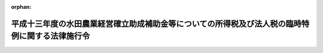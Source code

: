 .. _414CO0000000030_20020215_000000000000000:

:orphan:

================================================================================================
平成十三年度の水田農業経営確立助成補助金等についての所得税及び法人税の臨時特例に関する法律施行令
================================================================================================

.. raw:: html
    
    
    <main id="contentsLaw" class="active">
    <div id="innerDocument" class="active">
    
    
    
    
    <div style="margin-bottom: 12px;">
    <div id="lawTitleNo" style="font-size: 1.067rem; font-weight: bold;" class="_shokanBoxParent">平成十四年政令第三十号<div class="_shokanBox"></div>
    <div class="_inyoBox" id="_inyo_"></div>
    </div>
    <div id="lawTitle" style="margin-left: 3rem; font-size: 1.5rem; font-weight: bold; line-height: 1.25em;" class="_shokanBoxParent">
    <span data-xpath="">平成十三年度の水田農業経営確立助成補助金等についての所得税及び法人税の臨時特例に関する法律施行令</span><div class="_shokanBox" id="_shokan_"><div class="_shokanBtnIcons"></div></div>
    <div class="_inyoBox" id="_inyo_"></div>
    </div>
    </div><section id="EnactStatement" class="active EnactStatement"><div class="_div_EnactStatement _shokanBoxParent" style="text-indent: 1em;">
    <span data-xpath="">内閣は、平成十三年度の水田農業経営確立助成補助金等についての所得税及び法人税の臨時特例に関する法律（平成十四年法律第二号）第二条の規定に基づき、この政令を制定する。</span><div class="_shokanBox" id="_shokan_"><div class="_shokanBtnIcons"></div></div>
    <div class="_inyoBox" id="_inyo_"></div>
    </div></section><section id="MainProvision" class="active MainProvision"><section id="" class="active Article"><div style="margin-left: 1em; font-weight: bold;" class="_div_ArticleCaption _shokanBoxParent">
    <span data-xpath="">（水田農業経営確立助成補助金等で固定資産を取得した場合の法人税の特例）</span><div class="_shokanBox" id="_shokan_"><div class="_shokanBtnIcons"></div></div>
    <div class="_inyoBox" id="_inyo_"></div>
    </div>
    <div style="margin-left: 1em; text-indent: -1em;" id="" class="_div_ArticleTitle _shokanBoxParent">
    <span style="font-weight: bold;">第一条</span>　<span data-xpath="">平成十三年度の水田農業経営確立助成補助金等についての所得税及び法人税の臨時特例に関する法律（以下「法」という。）第二条第一項に規定する政令で定める方法は、固定資産の取得又は改良に充てた金額に相当する金額以下の金額を法人税法（昭和四十年法律第三十四号）第二条第二十五号に規定する損金経理により引当金勘定に繰り入れる方法（確定した決算において利益又は剰余金の処分により積立金として積み立てる方法を含む。）とする。</span><div class="_shokanBox" id="_shokan_"><div class="_shokanBtnIcons"></div></div>
    <div class="_inyoBox" id="_inyo_"></div>
    </div>
    <div style="margin-left: 1em; text-indent: -1em;" class="_div_ParagraphSentence _shokanBoxParent">
    <span style="font-weight: bold;">２</span>　<span data-xpath="">法第二条第一項の規定は、確定申告書等（租税特別措置法（昭和三十二年法律第二十六号）第二条第二項第二十七号に規定する確定申告書等をいう。次項において同じ。）に法第二条第一項の規定により損金の額に算入される金額の損金算入に関する申告の記載があり、かつ、当該確定申告書等にその損金の額に算入される金額の計算に関する明細書の添付がある場合に限り、適用する。</span><div class="_shokanBox" id="_shokan_"><div class="_shokanBtnIcons"></div></div>
    <div class="_inyoBox" id="_inyo_"></div>
    </div>
    <div style="margin-left: 1em; text-indent: -1em;" class="_div_ParagraphSentence _shokanBoxParent">
    <span style="font-weight: bold;">３</span>　<span data-xpath="">税務署長は、前項の記載又は添付がない確定申告書等の提出があった場合においても、その記載又は添付がなかったことについてやむを得ない事情があると認めるときは、当該記載をした書類及び同項の明細書の提出があった場合に限り、法第二条第一項の規定を適用することができる。</span><div class="_shokanBox" id="_shokan_"><div class="_shokanBtnIcons"></div></div>
    <div class="_inyoBox" id="_inyo_"></div>
    </div>
    <div style="margin-left: 1em; text-indent: -1em;" class="_div_ParagraphSentence _shokanBoxParent">
    <span style="font-weight: bold;">４</span>　<span data-xpath="">法第二条第一項の規定の適用を受けた資産については、租税特別措置法第五十三条第一項各号に掲げる規定（同法第四十六条の二第一項及び同項に係る同法第五十二条の三の規定を除く。）は、適用しない。</span><div class="_shokanBox" id="_shokan_"><div class="_shokanBtnIcons"></div></div>
    <div class="_inyoBox" id="_inyo_"></div>
    </div>
    <div style="margin-left: 1em; text-indent: -1em;" class="_div_ParagraphSentence _shokanBoxParent">
    <span style="font-weight: bold;">５</span>　<span data-xpath="">法第二条第一項の規定の適用を受けた資産について法人税に関する法令の規定を適用する場合には、同項の規定により各事業年度の所得の金額の計算上損金の額に算入された金額は、当該資産の取得価額に算入しない。</span><div class="_shokanBox" id="_shokan_"><div class="_shokanBtnIcons"></div></div>
    <div class="_inyoBox" id="_inyo_"></div>
    </div>
    <div style="margin-left: 1em; text-indent: -1em;" class="_div_ParagraphSentence _shokanBoxParent">
    <span style="font-weight: bold;">６</span>　<span data-xpath="">法人税法第二条第十二号の八に規定する適格合併（次条において「適格合併」という。）により第一項の規定の適用を受けた資産の移転を受けた合併法人が当該資産について法人税に関する法令の規定を適用する場合には、当該適格合併に係る被合併法人において当該資産の取得価額に算入されなかった金額は、当該資産の取得価額に算入しない。</span><div class="_shokanBox" id="_shokan_"><div class="_shokanBtnIcons"></div></div>
    <div class="_inyoBox" id="_inyo_"></div>
    </div></section><section id="" class="active Article"><div style="margin-left: 1em; font-weight: bold;" class="_div_ArticleCaption _shokanBoxParent">
    <span data-xpath="">（水田農業経営確立助成補助金等に係る特別勘定を設けた場合の法人税の特例）</span><div class="_shokanBox" id="_shokan_"><div class="_shokanBtnIcons"></div></div>
    <div class="_inyoBox" id="_inyo_"></div>
    </div>
    <div style="margin-left: 1em; text-indent: -1em;" id="" class="_div_ArticleTitle _shokanBoxParent">
    <span style="font-weight: bold;">第二条</span>　<span data-xpath="">法第二条第一項の農業生産法人（以下「農業生産法人」という。）が、同項の水田農業経営確立助成補助金、とも補償に係る事業に基づく補償金、水田作付体系転換実証事業に基づく補助金又は緊急需給調整助成金の交付を受けた場合において、その交付を受けた日の属する事業年度の翌事業年度開始の日から交付を受けた日以後二年を経過する日までの期間（次項において「指定期間」という。）内に同条第一項に規定する補助金等の金額（当該交付を受けた日の属する事業年度において当該金額の一部に相当する金額をもって固定資産の取得又は改良をした場合には、当該取得又は改良に充てられた金額を控除した金額）の全部又は一部に相当する金額をもって固定資産の取得又は改良をする見込みであり、かつ、当該交付を受けた日の属する事業年度の確定した決算（法人税法第七十二条第一項第一号に掲げる金額を計算する場合には、同項に規定する期間に係る決算）において当該補助金等の金額で当該固定資産の取得又は改良に充てようとするものの額を特別勘定として経理したときは、その経理した金額に相当する金額は、当該事業年度の所得の金額の計算上、損金の額に算入する。</span><div class="_shokanBox" id="_shokan_"><div class="_shokanBtnIcons"></div></div>
    <div class="_inyoBox" id="_inyo_"></div>
    </div>
    <div style="margin-left: 1em; text-indent: -1em;" class="_div_ParagraphSentence _shokanBoxParent">
    <span style="font-weight: bold;">２</span>　<span data-xpath="">前項の規定の適用を受けた農業生産法人が次の各号に掲げる場合（当該法人を被合併法人とする適格合併が行われた場合を除く。）に該当することとなった場合には、当該各号に定める金額は、その該当することとなった日の属する事業年度（第五号に掲げる場合にあっては、合併の日の前日を含む事業年度）の所得の金額の計算上、益金の額に算入する。</span><div class="_shokanBox" id="_shokan_"><div class="_shokanBtnIcons"></div></div>
    <div class="_inyoBox" id="_inyo_"></div>
    </div>
    <div id="" style="margin-left: 2em; text-indent: -1em;" class="_div_ItemSentence _shokanBoxParent">
    <span style="font-weight: bold;">一</span>　<span data-xpath="">指定期間内に前項の特別勘定として経理した金額（既に益金の額に算入された、又は益金の額に算入されるべき金額がある場合には、これらの金額を控除した金額。以下この項及び第五項において「特別勘定残額」という。）の全部又は一部に相当する金額をもって固定資産の取得又は改良に充てた場合</span>　<span data-xpath="">当該取得又は改良に充てた金額に相当する金額</span><div class="_shokanBox" id="_shokan_"><div class="_shokanBtnIcons"></div></div>
    <div class="_inyoBox" id="_inyo_"></div>
    </div>
    <div id="" style="margin-left: 2em; text-indent: -1em;" class="_div_ItemSentence _shokanBoxParent">
    <span style="font-weight: bold;">二</span>　<span data-xpath="">指定期間内に特別勘定残額を前号の場合以外の場合に取り崩した場合</span>　<span data-xpath="">当該取り崩した金額</span><div class="_shokanBox" id="_shokan_"><div class="_shokanBtnIcons"></div></div>
    <div class="_inyoBox" id="_inyo_"></div>
    </div>
    <div id="" style="margin-left: 2em; text-indent: -1em;" class="_div_ItemSentence _shokanBoxParent">
    <span style="font-weight: bold;">三</span>　<span data-xpath="">指定期間を経過する日において、特別勘定残額を有している場合</span>　<span data-xpath="">当該特別勘定残額</span><div class="_shokanBox" id="_shokan_"><div class="_shokanBtnIcons"></div></div>
    <div class="_inyoBox" id="_inyo_"></div>
    </div>
    <div id="" style="margin-left: 2em; text-indent: -1em;" class="_div_ItemSentence _shokanBoxParent">
    <span style="font-weight: bold;">四</span>　<span data-xpath="">指定期間内に解散した場合（合併により解散した場合を除く。）において、特別勘定残額を有しているとき。</span>　<span data-xpath="">当該特別勘定残額</span><div class="_shokanBox" id="_shokan_"><div class="_shokanBtnIcons"></div></div>
    <div class="_inyoBox" id="_inyo_"></div>
    </div>
    <div id="" style="margin-left: 2em; text-indent: -1em;" class="_div_ItemSentence _shokanBoxParent">
    <span style="font-weight: bold;">五</span>　<span data-xpath="">指定期間内に当該法人を被合併法人とする合併が行われた場合において、特別勘定残額を有しているとき。</span>　<span data-xpath="">当該特別勘定残額</span><div class="_shokanBox" id="_shokan_"><div class="_shokanBtnIcons"></div></div>
    <div class="_inyoBox" id="_inyo_"></div>
    </div>
    <div style="margin-left: 1em; text-indent: -1em;" class="_div_ParagraphSentence _shokanBoxParent">
    <span style="font-weight: bold;">３</span>　<span data-xpath="">前条第二項及び第三項の規定は、法第二条第二項において準用する同条第一項の規定又は第一項の規定により損金の額に算入する場合について準用する。</span><div class="_shokanBox" id="_shokan_"><div class="_shokanBtnIcons"></div></div>
    <div class="_inyoBox" id="_inyo_"></div>
    </div>
    <div style="margin-left: 1em; text-indent: -1em;" class="_div_ParagraphSentence _shokanBoxParent">
    <span style="font-weight: bold;">４</span>　<span data-xpath="">前条第四項から第六項までの規定は、法第二条第二項において準用する同条第一項の規定の適用を受けた資産について準用する。</span><div class="_shokanBox" id="_shokan_"><div class="_shokanBtnIcons"></div></div>
    <div class="_inyoBox" id="_inyo_"></div>
    </div>
    <div style="margin-left: 1em; text-indent: -1em;" class="_div_ParagraphSentence _shokanBoxParent">
    <span style="font-weight: bold;">５</span>　<span data-xpath="">第一項の特別勘定を設けている農業生産法人を被合併法人とする適格合併が行われた場合には、当該適格合併直前における当該法人の特別勘定残額は、当該適格合併に係る合併法人に引き継ぐものとする。</span><span data-xpath="">この場合において、前三項の規定の適用については、これを当該合併法人に係る第一項の特別勘定の金額とみなす。</span><div class="_shokanBox" id="_shokan_"><div class="_shokanBtnIcons"></div></div>
    <div class="_inyoBox" id="_inyo_"></div>
    </div></section></section><section id="" class="active SupplProvision"><div class="_div_SupplProvisionLabel SupplProvisionLabel _shokanBoxParent" style="margin-bottom: 10px; margin-left: 3em; font-weight: bold;">
    <span data-xpath="">附　則</span><div class="_shokanBox" id="_shokan_"><div class="_shokanBtnIcons"></div></div>
    <div class="_inyoBox" id="_inyo_"></div>
    </div>
    <section class="active Paragraph"><div style="text-indent: 1em;" class="_div_ParagraphSentence _shokanBoxParent">
    <span data-xpath="">この政令は、公布の日から施行する。</span><div class="_shokanBox" id="_shokan_"><div class="_shokanBtnIcons"></div></div>
    <div class="_inyoBox" id="_inyo_"></div>
    </div></section></section>
    
    
    
    
    
    </div>
    </main>
    
    
